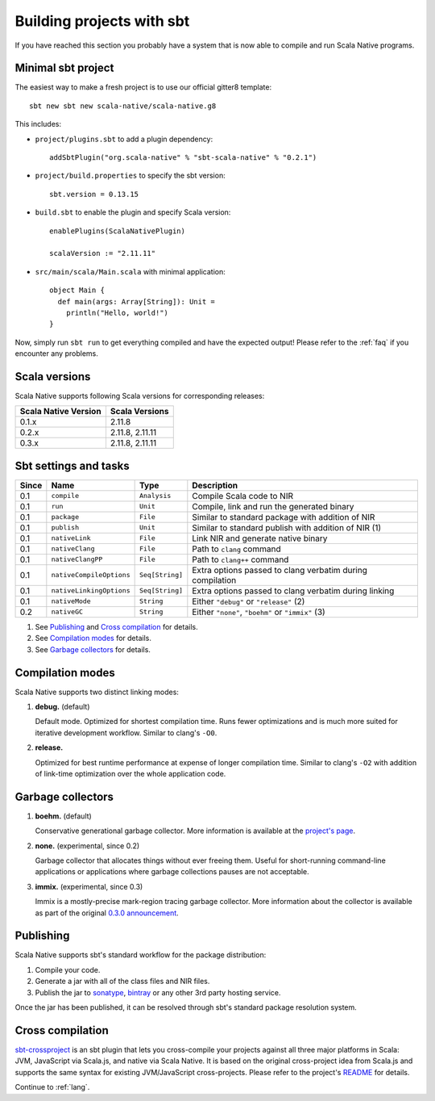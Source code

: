 .. _sbt:

Building projects with sbt
==========================

If you have reached this section you probably have a system that is now able to compile and run Scala Native programs.

Minimal sbt project
-------------------

The easiest way to make a fresh project is to use our official gitter8 template::

    sbt new sbt new scala-native/scala-native.g8

This includes:

* ``project/plugins.sbt`` to add a plugin dependency::

    addSbtPlugin("org.scala-native" % "sbt-scala-native" % "0.2.1")

* ``project/build.properties`` to specify the sbt version::

    sbt.version = 0.13.15

* ``build.sbt`` to enable the plugin and specify Scala version::

    enablePlugins(ScalaNativePlugin)

    scalaVersion := "2.11.11"

* ``src/main/scala/Main.scala`` with minimal application::

    object Main {
      def main(args: Array[String]): Unit =
        println("Hello, world!")
    }

Now, simply run ``sbt run`` to get everything compiled and have the expected
output! Please refer to the :ref:`faq` if you encounter any problems.

Scala versions
--------------

Scala Native supports following Scala versions for corresponding releases:

==================== ================
Scala Native Version Scala Versions
==================== ================
0.1.x                2.11.8
0.2.x                2.11.8, 2.11.11
0.3.x                2.11.8, 2.11.11
==================== ================

Sbt settings and tasks
----------------------

===== ======================== =============== =========================================================
Since Name                     Type            Description
===== ======================== =============== =========================================================
0.1   ``compile``              ``Analysis``    Compile Scala code to NIR
0.1   ``run``                  ``Unit``        Compile, link and run the generated binary
0.1   ``package``              ``File``        Similar to standard package with addition of NIR
0.1   ``publish``              ``Unit``        Similar to standard publish with addition of NIR (1)
0.1   ``nativeLink``           ``File``        Link NIR and generate native binary
0.1   ``nativeClang``          ``File``        Path to ``clang`` command
0.1   ``nativeClangPP``        ``File``        Path to ``clang++`` command
0.1   ``nativeCompileOptions`` ``Seq[String]`` Extra options passed to clang verbatim during compilation
0.1   ``nativeLinkingOptions`` ``Seq[String]`` Extra options passed to clang verbatim during linking
0.1   ``nativeMode``           ``String``      Either ``"debug"`` or ``"release"`` (2)
0.2   ``nativeGC``             ``String``      Either ``"none"``, ``"boehm"`` or ``"immix"`` (3)
===== ======================== =============== =========================================================

1. See `Publishing`_ and `Cross compilation`_ for details.
2. See `Compilation modes`_ for details.
3. See `Garbage collectors`_ for details.

Compilation modes
-----------------

Scala Native supports two distinct linking modes:

1. **debug.** (default)

   Default mode. Optimized for shortest compilation time. Runs fewer
   optimizations and is much more suited for iterative development workflow.
   Similar to clang's ``-O0``.

2. **release.**

   Optimized for best runtime performance at expense of longer compilation time.
   Similar to clang's ``-O2`` with addition of link-time optimization over
   the whole application code.

Garbage collectors
------------------

1. **boehm.** (default)

   Conservative generational garbage collector. More information is available
   at the `project's page <https://www.hboehm.info/gc/>`_.

2. **none.** (experimental, since 0.2)

   Garbage collector that allocates things without ever freeing them. Useful
   for short-running command-line applications or applications where garbage
   collections pauses are not acceptable.

3. **immix.** (experimental, since 0.3)

   Immix is a mostly-precise mark-region tracing garbage collector.
   More information about the collector is available as part of the original
   `0.3.0 announcement <https://github.com/scala-native/scala-native/releases/tag/v0.3.0>`_.

Publishing
----------

Scala Native supports sbt's standard workflow for the package distribution:

1. Compile your code.
2. Generate a jar with all of the class files and NIR files.
3. Publish the jar to `sonatype`_, `bintray`_ or any other 3rd party hosting service.

Once the jar has been published, it can be resolved through sbt's standard
package resolution system.

.. _sonatype: https://github.com/xerial/sbt-sonatype
.. _bintray: https://github.com/sbt/sbt-bintray

Cross compilation
-----------------

`sbt-crossproject <https://github.com/scala-native/sbt-crossproject>`_ is an
sbt plugin that lets you cross-compile your projects against all three major
platforms in Scala: JVM, JavaScript via Scala.js, and native via Scala Native.
It is based on the original cross-project idea from Scala.js and supports the
same syntax for existing JVM/JavaScript cross-projects. Please refer to the
project's
`README <https://github.com/scala-native/sbt-crossproject/blob/master/README.md>`_
for details.

Continue to :ref:`lang`.
